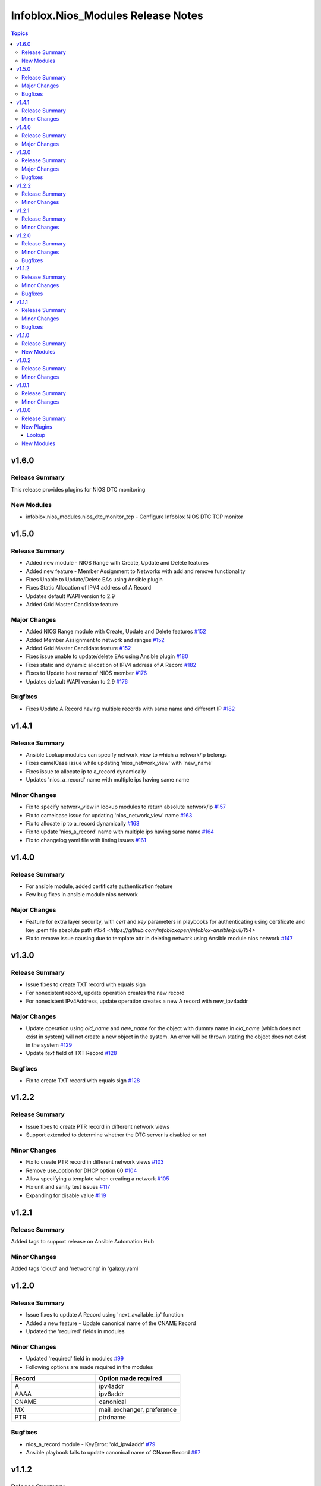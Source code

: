 ===================================
Infoblox.Nios_Modules Release Notes
===================================

.. contents:: Topics

v1.6.0
======

Release Summary
---------------

This release provides plugins for NIOS DTC monitoring

New Modules
-----------

- infoblox.nios_modules.nios_dtc_monitor_tcp - Configure Infoblox NIOS DTC TCP monitor


v1.5.0
======

Release Summary
---------------
- Added new module - NIOS Range with Create, Update and Delete features
- Added new feature - Member Assignment to Networks with add and remove functionality
- Fixes Unable to Update/Delete EAs using Ansible plugin
- Fixes Static Allocation of IPV4 address of A Record
- Updates default WAPI version to 2.9
- Added Grid Master Candidate feature

Major Changes
-------------
- Added NIOS Range module with Create, Update and Delete features `#152 <https://github.com/infobloxopen/infoblox-ansible/pull/152>`_
- Added Member Assignment to network and ranges `#152 <https://github.com/infobloxopen/infoblox-ansible/pull/152>`_
- Added Grid Master Candidate feature `#152 <https://github.com/infobloxopen/infoblox-ansible/pull/152>`_
- Fixes issue unable to update/delete EAs using Ansible plugin `#180 <https://github.com/infobloxopen/infoblox-ansible/pull/180>`_
- Fixes static and dynamic allocation of IPV4 address of A Record `#182 <https://github.com/infobloxopen/infoblox-ansible/pull/182>`_
- Fixes to Update host name of  NIOS member `#176 <https://github.com/infobloxopen/infoblox-ansible/pull/176>`_
- Updates default WAPI version to 2.9 `#176 <https://github.com/infobloxopen/infoblox-ansible/pull/176>`_

Bugfixes
---------
- Fixes Update A Record having multiple records with same name and different IP `#182 <https://github.com/infobloxopen/infoblox-ansible/pull/182>`_


v1.4.1
======

Release Summary
---------------
- Ansible Lookup modules can specify network_view to which a network/ip belongs
- Fixes camelCase issue while updating 'nios_network_view' with 'new_name'
- Fixes issue to allocate ip to a_record dynamically
- Updates 'nios_a_record' name with multiple ips having same name

Minor Changes
-------------
- Fix to specify network_view in lookup modules to return absolute network/ip `#157 <https://github.com/infobloxopen/infoblox-ansible/pull/157>`_
- Fix to camelcase issue for updating 'nios_network_view' name `#163 <https://github.com/infobloxopen/infoblox-ansible/pull/163>`_
- Fix to allocate ip to a_record dynamically `#163 <https://github.com/infobloxopen/infoblox-ansible/pull/163>`_
- Fix to update 'nios_a_record' name with multiple ips having same name `#164 <https://github.com/infobloxopen/infoblox-ansible/pull/164>`_
- Fix to changelog yaml file with linting issues `#161 <https://github.com/infobloxopen/infoblox-ansible/pull/161>`_


v1.4.0
======

Release Summary
---------------
- For ansible module, added certificate authentication feature
- Few bug fixes in ansible module nios network

Major Changes
-------------
- Feature for extra layer security, with `cert` and `key` parameters in playbooks for authenticating using certificate and key .pem file absolute path `#154 <https://github.com/infobloxopen/infoblox-ansible/pull/154>`
- Fix to remove issue causing due to template attr in deleting network using Ansible module nios network `#147 <https://github.com/infobloxopen/infoblox-ansible/pull/147>`_


v1.3.0
======

Release Summary
---------------
- Issue fixes to create TXT record with equals sign
- For nonexistent record, update operation creates the new record
- For nonexistent IPv4Address, update operation creates a new A record with new_ipv4addr

Major Changes
-------------
- Update operation using `old_name` and `new_name` for the object with dummy name in `old_name` (which does not exist in system) will not create a new object in the system. An error will be thrown stating the object does not exist in the system `#129 <https://github.com/infobloxopen/infoblox-ansible/pull/129>`_
- Update `text` field of TXT Record `#128 <https://github.com/infobloxopen/infoblox-ansible/pull/128>`_

Bugfixes
---------
- Fix to create TXT record with equals sign `#128 <https://github.com/infobloxopen/infoblox-ansible/pull/128>`_

  
v1.2.2
======

Release Summary
---------------
- Issue fixes to create PTR record in different network views
- Support extended to determine whether the DTC server is disabled or not

Minor Changes
-------------
- Fix to create PTR record in different network views `#103 <https://github.com/infobloxopen/infoblox-ansible/pull/103>`_
- Remove use_option for DHCP option 60 `#104 <https://github.com/infobloxopen/infoblox-ansible/pull/104>`_
- Allow specifying a template when creating a network `#105 <https://github.com/infobloxopen/infoblox-ansible/pull/105>`_
- Fix unit and sanity test issues `#117 <https://github.com/infobloxopen/infoblox-ansible/pull/117>`_
- Expanding for disable value `#119 <https://github.com/infobloxopen/infoblox-ansible/pull/119>`_


v1.2.1
======

Release Summary
---------------
Added tags to support release on Ansible Automation Hub

Minor Changes
-------------
Added tags 'cloud' and 'networking' in 'galaxy.yaml'


v1.2.0
======
Release Summary
---------------
- Issue fixes to update A Record using 'next_available_ip' function
- Added a new feature - Update canonical name of the CNAME Record
- Updated the 'required' fields in modules

Minor Changes
-------------
- Updated 'required' field in modules `#99 <https://github.com/infobloxopen/infoblox-ansible/pull/99>`_
- Following options are made required in the modules

.. list-table:: 
   :widths: 25 25
   :header-rows: 1

   * - Record
     - Option made required
   * - A
     - ipv4addr
   * - AAAA
     - ipv6addr
   * - CNAME
     - canonical     
   * - MX
     - mail_exchanger, preference     
   * - PTR
     - ptrdname
     
Bugfixes
-------------
- nios_a_record module - KeyError: 'old_ipv4addr' `#79 <https://github.com/infobloxopen/infoblox-ansible/issues/79>`_
- Ansible playbook fails to update canonical name of CName Record `#97 <https://github.com/infobloxopen/infoblox-ansible/pull/97>`_


v1.1.2
======
Release Summary
---------------
- Issue fixes and standardization of inventory plugin and lookup modules as per Ansible guidelines
- Directory restructure and added integration & unit tests

Minor Changes
-------------
- Changes in inventory and lookup plugins documentation `#85 <https://github.com/infobloxopen/infoblox-ansible/pull/85>`_
- Directory restructure and added integration & unit tests `#87 <https://github.com/infobloxopen/infoblox-ansible/pull/87>`_

Bugfixes
-------------
- Handle NoneType parsing in nios_inventory.py `#81 <https://github.com/infobloxopen/infoblox-ansible/pull/81>`_
- Check all dhcp options, not just first one `#83 <https://github.com/infobloxopen/infoblox-ansible/pull/83>`_


v1.1.1
======
Release Summary
---------------
- Support for creating IPv6 Fixed Address with DUID
- Support added to return the next available IP address for an IPv6 network
- Modules made compatible to work with ansible-core 2.11
- Issue fixes and standardization of modules as per Ansible guidelines

Minor Changes
-------------
- The modules are standardized as per Ansible guidelines

Bugfixes
-------------
- Implemented the bugfixes provided by Ansible `community.general`
- Update the name of existing A and AAAA records `#70 <https://github.com/infobloxopen/infoblox-ansible/pull/70>`_
- Update of comment field of SRV, PTR and NAPTR records failing with the following error: 
  ```[Err: fatal: [localhost]: FAILED! => {"changed": false, "code": "Client.Ibap.Proto", "msg": "Field is not allowed for update: view", "operation": "update_object", "type": "AdmConProtoError"}]``` 
  `#70 <https://github.com/infobloxopen/infoblox-ansible/pull/70>`_
- PTR Record failed to update and raises KeyError for view field `#70 <https://github.com/infobloxopen/infoblox-ansible/pull/70>`_
- Update comment field and delete an existing Fixed Address `#73 <https://github.com/infobloxopen/infoblox-ansible/pull/73>`_
- GitHub issue fix - Lookup module for next available IPV6 `#31 <https://github.com/infobloxopen/infoblox-ansible/issues/31>`_
- GitHub issue fix - [nios_zone] changing a nios_zone does not work `#60 <https://github.com/infobloxopen/infoblox-ansible/issues/60>`_
- GitHub issue fix - Getting an error, running every module `#67 <https://github.com/infobloxopen/infoblox-ansible/issues/67>`_
- GitHub issue fix - Error - Dictionary Issues `#68 <https://github.com/infobloxopen/infoblox-ansible/issues/68>`_
- GitHub issue fix - Examples for lookups don't work as written `#72 <https://github.com/infobloxopen/infoblox-ansible/issues/72>`_
- Sanity fixes as per Ansible guidelines to all modules


v1.1.0
======

Release Summary
---------------

This release provides plugins for NIOS DTC

New Modules
-----------

- infoblox.nios_modules.nios_dtc_lbdn - Configure Infoblox NIOS DTC LBDN
- infoblox.nios_modules.nios_dtc_pool - Configure Infoblox NIOS DTC Pool
- infoblox.nios_modules.nios_dtc_server - Configure Infoblox NIOS DTC Server
- infoblox.nios_modules.nios_restartservices - Restart grid services.

v1.0.2
======

Release Summary
---------------

This release provides compatibilty for Ansible v3.0.0

Minor Changes
-------------

- Fixed the ignored sanity errors required for Ansible 3.0.0 collection
- Made it compatible for Ansible v3.0.0

v1.0.1
======

Release Summary
---------------

This release provides compatibilty for Ansible v3.0.0

Minor Changes
-------------

- Made it compatible for Ansible v3.0.0

v1.0.0
======

Release Summary
---------------

First release of the `nios_modules` collection! This release includes multiple plugins:- an `api` plugin, a `network` plugin, a `nios` plugin, a `nios_inventory` plugin, a `lookup plugin`, a `nios_next_ip` plugin, a `nios_next_network` plugin 

New Plugins
-----------

Lookup
~~~~~~

- infoblox.nios_modules.nios - Query Infoblox NIOS objects
- infoblox.nios_modules.nios_next_ip - Return the next available IP address for a network
- infoblox.nios_modules.nios_next_network - Return the next available network range for a network-container

New Modules
-----------

- infoblox.nios_modules.nios_a_record - Configure Infoblox NIOS A records
- infoblox.nios_modules.nios_aaaa_record - Configure Infoblox NIOS AAAA records
- infoblox.nios_modules.nios_cname_record - Configure Infoblox NIOS CNAME records
- infoblox.nios_modules.nios_dns_view - Configure Infoblox NIOS DNS views
- infoblox.nios_modules.nios_fixed_address - Configure Infoblox NIOS DHCP Fixed Address
- infoblox.nios_modules.nios_host_record - Configure Infoblox NIOS host records
- infoblox.nios_modules.nios_member - Configure Infoblox NIOS members
- infoblox.nios_modules.nios_mx_record - Configure Infoblox NIOS MX records
- infoblox.nios_modules.nios_naptr_record - Configure Infoblox NIOS NAPTR records
- infoblox.nios_modules.nios_network - Configure Infoblox NIOS network object
- infoblox.nios_modules.nios_network_view - Configure Infoblox NIOS network views
- infoblox.nios_modules.nios_nsgroup - Configure Infoblox NIOS Nameserver Groups
- infoblox.nios_modules.nios_ptr_record - Configure Infoblox NIOS PTR records
- infoblox.nios_modules.nios_srv_record - Configure Infoblox NIOS SRV records
- infoblox.nios_modules.nios_txt_record - Configure Infoblox NIOS txt records
- infoblox.nios_modules.nios_zone - Configure Infoblox NIOS DNS zones
